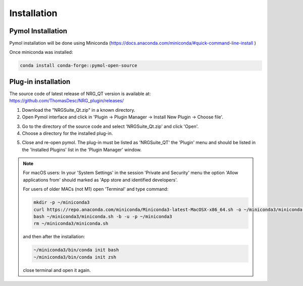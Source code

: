 Installation
=====

.. _installation:

Pymol Installation
------------

Pymol installation will be done using Miniconda (https://docs.anaconda.com/miniconda/#quick-command-line-install )

Once miniconda was installed:

.. code-block:: console

    conda install conda-forge::pymol-open-source


Plug-in installation
----------------

The source code of latest release of NRG_QT version is available at: https://github.com/ThomasDesc/NRG_plugin/releases/

1. Download the "NRGSuite_Qt.zip" in a known directory.

2. Open Pymol interface and click in 'Plugin -> Plugin Manager -> Install New Plugin -> Choose file'.

.. image:: images/pymol_interface.png
       :alt: An example image
       :width: 300px
       :align: center

3. Go to the directory of the source code and select 'NRGSuite_Qt.zip'  and click 'Open'.


4. Choose a directory for the installed plug-in.

.. image:: images/plug-inpath.png
       :alt: An example image
       :width: 300px
       :align: center

5. Close and re-open pymol. The plug-in must be listed as 'NRGSuite_QT' the 'Plugin' menu and should be listed in the 'Installed Plugins' list in the 'Plugin Manager' window.

.. image:: images/pluginlisted.png
    :alt: An example image
    :width: 300px
    :align: center

.. note::
    For macOS users: In your 'System Settings' in the session 'Private and Security' menu the option 'Allow applications from' should marked as 'App store and identified developers'.

    .. image:: images/sucrity_mac.png
        :alt: An example image
        :width: 300px
        :align: center

    For users of older MACs (not M1) open 'Terminal' and type command:

    .. code-block:: console

        mkdir -p ~/miniconda3
        curl https://repo.anaconda.com/miniconda/Miniconda3-latest-MacOSX-x86_64.sh -o ~/miniconda3/miniconda.sh
        bash ~/miniconda3/miniconda.sh -b -u -p ~/miniconda3
        rm ~/miniconda3/miniconda.sh

    and then after the installation:

    .. code-block:: console

        ~/miniconda3/bin/conda init bash
        ~/miniconda3/bin/conda init zsh

    close terminal and open it again.